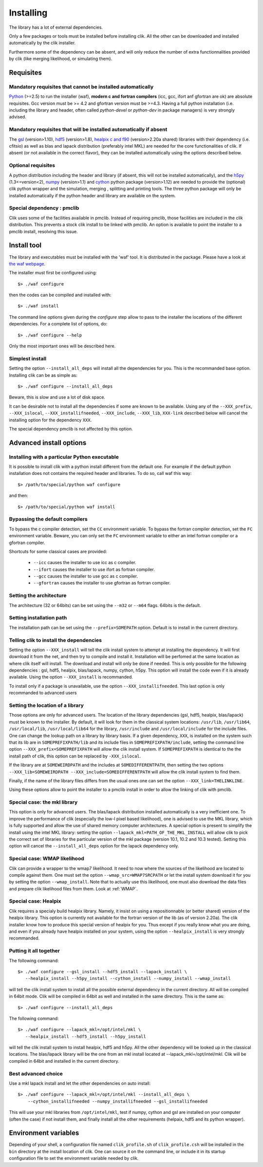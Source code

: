Installing
==========

The library has a lot of external dependencies. 

Only a few packages or tools must be installed before installing clik. All the other can be downloaded and installed automatically by the clik installer.

Furthermore some of the dependency can be absent, and will only reduce the number of extra functionnalities provided by clik (like merging likelihood, or simulating them).

Requisites
----------

Mandatory requisites that cannot be installed automatically
^^^^^^^^^^^^^^^^^^^^^^^^^^^^^^^^^^^^^^^^^^^^^^^^^^^^^^^^^^^

`Python <http://python.org>`_ (>=2.5) to run the installer (waf), **modern c and fortran compilers** (icc, gcc, ifort anf gfortran are ok) are absolute requisites. 
Gcc version must be >= 4.2 and gfortran version must be >=4.3.
Having a full python installation (i.e. including the library and header, often called *python-devel* or *python-dev* in package managers) is very strongly advised.

Mandatory requisites that will be installed automatically if absent
^^^^^^^^^^^^^^^^^^^^^^^^^^^^^^^^^^^^^^^^^^^^^^^^^^^^^^^^^^^^^^^^^^^

The `gsl <http://www.gnu.org/software/gsl/>`_ (version>1.10), `hdf5 <http://www.hdfgroup.org/HDF5>`_ (version>1.8), `healpix c and f90 <http://healpix.jpl.nasa.gov/>`_ (version>2.20a shared) libraries with their dependency (i.e. cfitsio) as well as blas and lapack distribution (preferably intel MKL) are needed for the core functionalities of clik. If absent (or not available in the correct flavor), they can be installed automatically using the options described below.

Optional requisites 
^^^^^^^^^^^^^^^^^^^

A python distribution including the header and library (if absent, this will not be installed automatically), and the `h5py <http://alfven.org/wp/hdf5-for-python/>`_ (1.3<=version<2),  `numpy <http://numpy.scipy.org/>`_ (version>1.1) and `cython <http://cython.org/>`_ python package (version>1.12) are needed to provide the (optional) clik python wrapper and the simulation, merging , splitting and printing tools. The three python package will only be installed automatically if the python header and library are available on the system.

Special dependency : pmclib
^^^^^^^^^^^^^^^^^^^^^^^^^^^

Clik uses some of the facilities available in pmclib. Instead of requiring pmclib, those facilities are included in the clik distribution. This prevents a stock clik install to be linked with pmclib. An option is available to point the installer to a pmclib install, resolving this issue.


Install tool
------------

The library and executables must be installed with the 'waf' tool. It is distributed in the package. Please have a look at `the waf webpage <http://waf.googlecode.com>`_.

The installer must first be configured using::

    $> ./waf configure

then the codes can be compiled and installed with::

    $> ./waf install

The command line options given during the `configure` step allow to pass to the installer the locations of the different dependencies. For a complete list of options, do::

	$> ./waf configure --help

Only the most important ones will be described here.

Simplest install
^^^^^^^^^^^^^^^^

Setting the option ``--install_all_deps`` will install all the dependencies for you. This is the recommanded base option. Installing clik can be as simple as::

	$> ./waf configure --install_all_deps

Beware, this is slow and use a lot of disk space.

It can be desirable not to install all the dependencies if some are known to be available. Using any of the ``--XXX_prefix``, ``--XXX_islocal``, ``--XXX_installifneeded``, ``--XXX_include``, ``--XXX_lib``, ``XXX-link`` described below will cancel the installing option for the dependency ``XXX``.

The special dependency pmclib is not affected by this option.

Advanced install options
------------------------

Installing with a particular Python executable
^^^^^^^^^^^^^^^^^^^^^^^^^^^^^^^^^^^^^^^^^^^^^^

It is possible to install clik with a python install different from the default one. For example if the default python installation does not contains the required header and libraries. To do so, call waf this way::

    $> /path/to/special/python waf configure 

and then::

    $> /path/to/special/python waf install 


Bypassing the default compilers
^^^^^^^^^^^^^^^^^^^^^^^^^^^^^^^

To bypass the c compiler detection, set the ``CC`` environment variable. 
To bypass the fortran compiler detection, set the ``FC`` environment variable. Beware, you can only set the ``FC`` environment variable to either an intel fortran compiler or a gfortran compiler. 

Shortcuts for some classical cases are provided:

    * ``--icc`` causes the installer to use icc as c compiler.
    * ``--ifort`` causes the installer to use ifort as fortran compiler.
    * ``--gcc`` causes the installer to use gcc as c compiler.
    * ``--gfortran`` causes the installer to use gfortran as fortran compiler.


Setting the architecture
^^^^^^^^^^^^^^^^^^^^^^^^

The architecture (32 or 64bits) can be set using the ``--m32`` or ``--m64`` flags. 64bits is the default.

Setting installation path
^^^^^^^^^^^^^^^^^^^^^^^^^

The installation path can be set using the ``--prefix=SOMEPATH`` option. Default is to install in the current directory.


Telling clik to install the dependencies
^^^^^^^^^^^^^^^^^^^^^^^^^^^^^^^^^^^^^^^^

Setting the option ``--XXX_install`` will tell the clik install system to attempt at installing the dependency. It will first download it from the net, and then try to compile and install it. Installation will be perfomed at the same location as where clik itself will install. The download and install will only be done if needed. 
This is only possible for the following dependencies : gsl, hdf5, healpix, blas/lapack, numpy, cython, h5py. This option will install the code even if it is already available.
Using the option ``--XXX_install`` is recommanded.

To install only if a package is unavailable, use the option ``--XXX_installifneeded``. This last option is only recommanded to advanced users 


Setting the location of a library
^^^^^^^^^^^^^^^^^^^^^^^^^^^^^^^^^

Those options are only for advanced users.
The location of the library dependencies (gsl, hdf5, healpix, blas/lapack) must be known to the installer. By default, it will look for them in the classical system 
locations:  ``/usr/lib``, ``/usr/lib64``, ``/usr/local/lib``, ``/usr/local/lib64`` for the library, ``/usr/include`` and ``/usr/local/include`` for the include files. One can 
change the lookup path on a library by library basis. If a given dependency, ``XXX``, is installed on the system such that its lib are in ``SOMEPREFIXPATH/lib`` and its 
include files in ``SOMEPREFIXPATH/include``, setting the command line option ``--XXX_prefix=SOMEPREFIXPATH``  will allow the clik install system. If ``SOMEPREFIXPATH`` is identical to the the install path of clik, this option can be replaced by ``-XXX_islocal``.

If the library are at 
``SOMEWEIRDPATH`` and the includes at ``SOMEDIFFERENTPATH``, then setting the two options  ``--XXX_lib=SOMEWEIRDPATH --XXX_include=SOMEDIFFERENTPATH`` will allow the clik 
install system to find them.

Finally, if the name of the library files differs from the usual ones one can set the option ``--XXX_link=THELINKLINE``.

Using these options allow to point the installer to a pmclib install in order to allow the linking of clik with pmclib.


Special case: the mkl library
^^^^^^^^^^^^^^^^^^^^^^^^^^^^^

This option is only for advanced users.
The blas/lapack distribution installed automatically is a very inefficient one. To improve the performance of clik (especially the low-l pixel based likelihood), one is advised to use the MKL library, which is fully supported and allow the use of shared memory computer architectures.
A special option is present to simplify the install using the intel MKL library: setting the option ``--lapack_mkl=PATH_OF_THE_MKL_INSTALL`` will allow clik to pick the correct set of libraries for the particular version of the mkl package (version 10.1, 10.2 and 10.3 tested).
Setting this option will cancel the ``--install_all_deps`` option for the lapack dependency only.

Special case: WMAP likelihood
^^^^^^^^^^^^^^^^^^^^^^^^^^^^^

Clik can provide a wrapper to the wmap7 likelihood. It need to now where the sources of the likelihood are located to compile against them. One must set the option ``--wmap_src=WMAP7SRCPATH`` or let the install system download it for you by setting the option ``--wmap_install``. Note that to actually use this likelihood, one must also download the data files and prepare clik likelihood files from them. Look at :ref:`WMAP`.


Special case: Healpix
^^^^^^^^^^^^^^^^^^^^^

Clik requires a specialy build healpix library. Namely, it insist on using a repositionnable (or better shared) version of the healpix library. 
This option is currently not available for the fortran version of the lib (as of version 2.20a). The clik installer know how to produce this special version
of healpix for you. Thus except if you really know what you are doing, and even if you already have healpix installed on your system, 
using the option ``--healpix_install`` is very strongly recommanded.

Putting it all together
^^^^^^^^^^^^^^^^^^^^^^^

The following command::

    $> ./waf configure --gsl_install --hdf5_install --lapack_install \
       --healpix_install --h5py_install --cython_install --numpy_install --wmap_install

will tell the clik install system to install all the possible external dependency in the current directory. All will be compiled in 64bit mode. Clik will be compiled in 64bit as well and installed in the same directory. This is the same as::

    $> ./waf configure --install_all_deps

The following command::

    $> ./waf configure --lapack_mkl=/opt/intel/mkl \
       --healpix_install --hdf5_install --h5py_install 

will tell the clik install system to install healpix, hdf5 and h5py. All the other dependency will be looked up in the classical locations. The blas/lapack library 
will be the one from an mkl install located at --lapack_mkl=/opt/intel/mkl. Clik will be compiled in 64bit and installed in the current directory.

 
Best advanced choice 
^^^^^^^^^^^^^^^^^^^^

Use a mkl lapack install and let the other dependencies on auto install::

    $> ./waf configure --lapack_mkl=/opt/intel/mkl --install_all_deps \
        --cython_installifneeded --numpy_installifneeded --gsl_installifneeded

This will use your mkl libraries from ``/opt/intel/mkl``, test if numpy, cython and gsl are installed on your computer (often the case) if not install them, 
and finally install all the other requirements (helpaix, hdf5 and its python wrapper).

Environment variables
---------------------

Depending of your shell, a configuration file named ``clik_profile.sh`` of ``clik_profile.csh`` will be installed in the ``bin`` directory at the install location of clik. One can source it on the command line, or include it in its startup configuration file to set the environment variable needed by clik.


